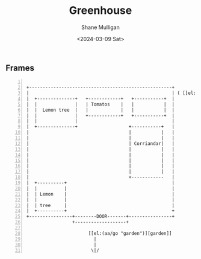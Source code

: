 #+TITLE: Greenhouse
#+DATE: <2024-03-09 Sat>
#+AUTHOR: Shane Mulligan
#+KEYWORDS: ascii-adventures

** Frames
:PROPERTIES:
:delay:    1
:END:

#+BEGIN_SRC hypertext -n :async :results verbatim code

  +-----------------------------------------------------+
  |                                                     | ( [[el:(aa/go "greenhouse.plans")][Greenhouse plans]] )
  |  +--------------+   +------------+   +-----------+  |
  |  |              |   | Tomatos    |   |           |  |
  |  |  Lemon tree  |   |            |   |           |  |
  |  |              |   +------------+   +-----------+  |
  |  |              |                                   |
  |  +--------------+                   +-----------+   |
  |                                     |           |   |
  |                                     |           |   |
  |                                     | Corriandar|   |
  |                                     |           |   |
  |                                     |           |   |
  |                                     |           |   |
  |                                     |           |   |
  |                                     |           |   |
  |                                     +------------   |
  |  +----------+                                       |
  |  |          |                                       |
  |  | Lemon    |                                       |
  |  |          |                                       |
  |  | tree     |                                       |
  |  +----------+                                       +
  +----------------+--------DOOR-------+----------------+
                   +-------------------+

                         [[el:(aa/go "garden")][garden]]
                           |
                           |
                          \|/
#+END_SRC
